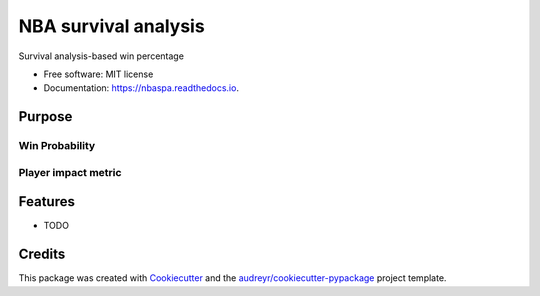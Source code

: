 =====================
NBA survival analysis
=====================


.. image:: https://img.shields.io/pypi/v/nba_survival.svg
        :target: https://pypi.python.org/pypi/nbaspa

.. image:: https://readthedocs.org/projects/nbaspa/badge/?version=latest
        :target: https://nbaspa.readthedocs.io/en/latest/?badge=latest
        :alt: Documentation Status


Survival analysis-based win percentage


* Free software: MIT license
* Documentation: https://nbaspa.readthedocs.io.

Purpose
-------

Win Probability
~~~~~~~~~~~~~~~

Player impact metric
~~~~~~~~~~~~~~~~~~~~

Features
--------

* TODO

Credits
-------

This package was created with Cookiecutter_ and the `audreyr/cookiecutter-pypackage`_ project template.

.. _Cookiecutter: https://github.com/audreyr/cookiecutter
.. _`audreyr/cookiecutter-pypackage`: https://github.com/audreyr/cookiecutter-pypackage

